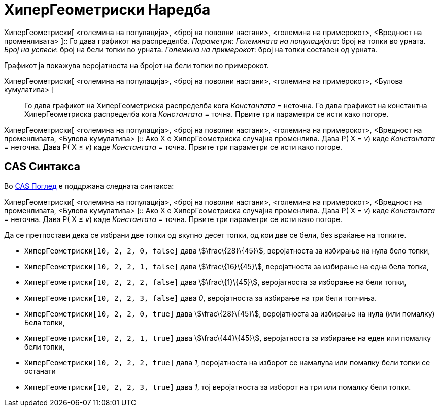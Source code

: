 = ХиперГеометриски Наредба
:page-en: commands/HyperGeometric
ifdef::env-github[:imagesdir: /mk/modules/ROOT/assets/images]

ХиперГеометриски[ <големина на популација>, <број на поволни настани>, <големина на примерокот>, <Вредност на
променливата> ]::
  Го дава графикот на распределба.
  _Параметри:_
  _Големината на популацијата_: број на топки во урната.
  _Број на успеси_: број на бели топки во урната.
  _Големина на примерокот_: број на топки составен од урната.

Графикот ја покажува веројатноста на бројот на бели топки во примерокот.

ХиперГеометриски[ <големина на популација>, <број на поволни настани>, <големина на примерокот>, <Булова кумулатива> ]::
  Го дава графикот на ХиперГеометриска распределба кога _Константата_ = неточна.
  Го дава графикот на константна ХиперГеометриска распределба кога _Константата_ = точна.
  Првите три параметри се исти како погоре.

ХиперГеометриски[ <големина на популација>, <број на поволни настани>, <големина на примерокот>, <Вредност на
променливата, <Булова кумулатива> ]::
  Ако X е ХиперГеометриска случајна променлива.
  Дава P( X = _v_) каде _Константата_ = неточна.
  Дава P( X ≤ _v_) каде _Константата_ = точна.
  Првите три параметри се исти како погоре.

== CAS Синтакса

Во xref:/CAS_Поглед.adoc[CAS Поглед] е поддржана следната синтакса:

ХиперГеометриски[ <големина на популација>, <број на поволни настани>, <големина на примерокот>, <Вредност на
променливата, <Булова кумулатива> ]::
  Ако X е ХиперГеометриска случајна променлива.
  Дава P( X = _v_) каде _Константата_ = неточна.
  Дава P( X ≤ _v_) каде _Константата_ = точна.
  Првите три параметри се исти како погоре.

[EXAMPLE]
====

Да се претпостави дека се избрани две топки од вкупно десет топки, од кои две се бели, без враќање на топките.

* `++ХиперГеометриски[10, 2, 2, 0, false]++` дава stem:[\frac\{28}\{45}], веројатноста за избирање на нула бело топки,
* `++ХиперГеометриски[10, 2, 2, 1, false]++` дава stem:[\frac\{16}\{45}], веројатноста за избирање на една бела топка,
* `++ХиперГеометриски[10, 2, 2, 2, false]++` дава stem:[\frac\{1}\{45}], веројатноста за изборање на бели топки,
* `++ХиперГеометриски[10, 2, 2, 3, false]++` дава _0_, веројатноста за избирање на три бели топчиња.
* `++ХиперГеометриски[10, 2, 2, 0, true]++` дава stem:[\frac\{28}\{45}], веројатноста за избирање на нула (или помалку)
Бела топки,
* `++ХиперГеометриски[10, 2, 2, 1, true]++` дава stem:[\frac\{44}\{45}], веројатноста за избирање на еден или помалку
бели топки,
* `++ХиперГеометриски[10, 2, 2, 2, true]++` дава _1_, веројатноста на изборот се намалува или помалку бели топки се
останати
* `++ХиперГеометриски[10, 2, 2, 3, true]++` дава _1_, тој веројатноста за изборот на три или помалку бели топки.

====
